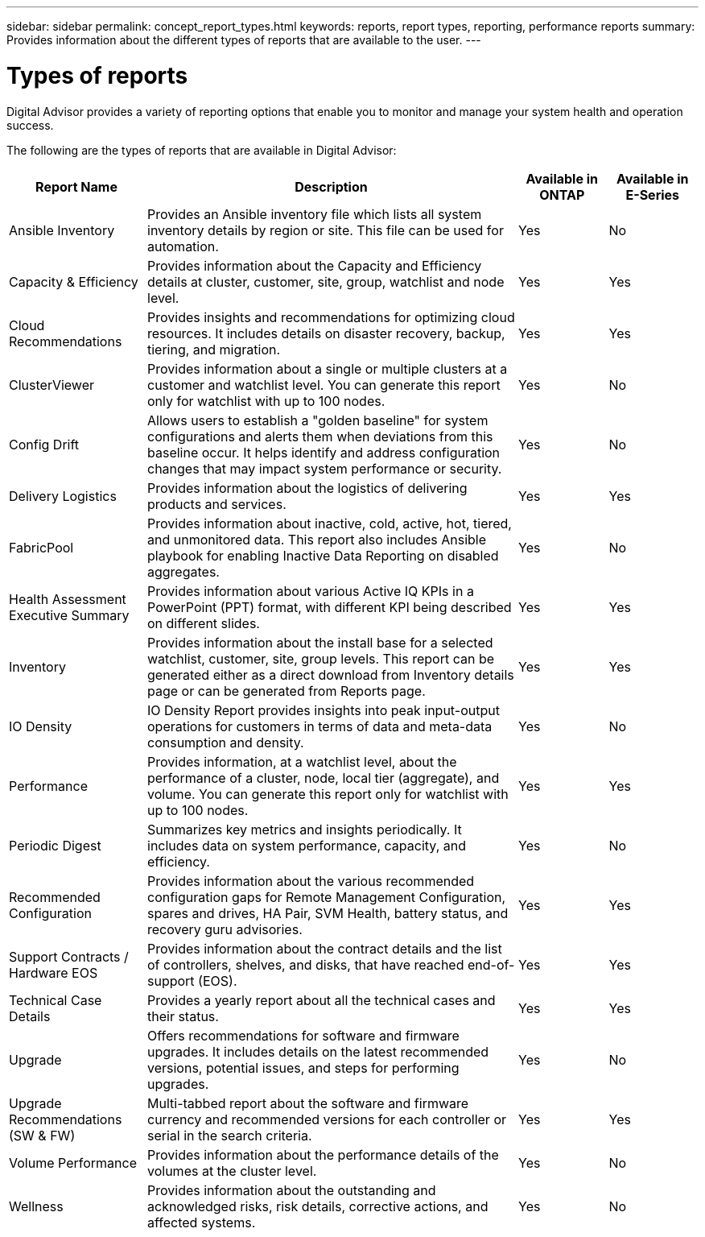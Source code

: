 ---
sidebar: sidebar
permalink: concept_report_types.html
keywords: reports, report types, reporting, performance reports
summary: Provides information about the different types of reports that are available to the user.
---

= Types of reports
:toclevels: 1
:hardbreaks:
:nofooter:
:icons: font
:linkattrs:
:imagesdir: ./media/

[.lead]
Digital Advisor provides a variety of reporting options that enable you to monitor and manage your system health and operation success.

The following are the types of reports that are available in Digital Advisor:

[cols=4*,options="header", cols="20,54,13,13"]
|===
| Report Name
| Description
| Available in ONTAP
| Available in E-Series
| Ansible Inventory
| Provides an Ansible inventory file which lists all system inventory details by region or site. This file can be used for automation.
| Yes
| No
| Capacity & Efficiency
| Provides information about the Capacity and Efficiency details at cluster, customer, site, group, watchlist and node level.
| Yes
| Yes
| Cloud Recommendations
| Provides insights and recommendations for optimizing cloud resources. It includes details on disaster recovery, backup, tiering, and migration.
| Yes
| Yes
| ClusterViewer 
| Provides information about a single or multiple clusters at a customer and watchlist level. You can generate this report only for watchlist with up to 100 nodes.
| Yes
| No
| Config Drift
| Allows users to establish a "golden baseline" for system configurations and alerts them when deviations from this baseline occur. It helps identify and address configuration changes that may impact system performance or security.
| Yes
| No
| Delivery Logistics
| Provides information about the logistics of delivering products and services.
| Yes
| Yes
| FabricPool
| Provides information about inactive, cold, active, hot, tiered, and unmonitored data.  This report also includes Ansible playbook for enabling Inactive Data Reporting on disabled aggregates.
| Yes
| No
| Health Assessment Executive Summary
| Provides information about various Active IQ KPIs in a PowerPoint (PPT) format, with different KPI being described on different slides.
| Yes
| Yes
| Inventory
| Provides information about the install base for a selected watchlist, customer, site, group levels. This report can be generated either as a direct download from Inventory details page or can be generated from Reports page.
| Yes
| Yes
| IO Density 
| IO Density Report provides insights into peak input-output operations for customers in terms of data and meta-data consumption and density. 
| Yes
| No
| Performance 
| Provides information, at a watchlist level, about the performance of a cluster, node, local tier (aggregate), and volume. You can generate this report only for watchlist with up to 100 nodes.
| Yes
| Yes
| Periodic Digest
| Summarizes key metrics and insights periodically. It includes data on system performance, capacity, and efficiency.
| Yes
| No
| Recommended Configuration
| Provides information about the various recommended configuration gaps for Remote Management Configuration, spares and drives, HA Pair, SVM Health, battery status, and recovery guru advisories.
| Yes
| Yes
| Support Contracts / Hardware EOS
| Provides information about the contract details and the list of controllers, shelves, and disks, that have reached end-of-support (EOS).
| Yes
| Yes
| Technical Case Details
| Provides a yearly report about all the technical cases and their status.
| Yes
| Yes
| Upgrade 
| Offers recommendations for software and firmware upgrades. It includes details on the latest recommended versions, potential issues, and steps for performing upgrades.
| Yes
| No
| Upgrade Recommendations (SW & FW)
| Multi-tabbed report about the software and firmware currency and recommended versions for each controller or serial in the search criteria.
| Yes
| Yes
| Volume Performance 
| Provides information about the performance details of the volumes at the cluster level.
| Yes
| No
| Wellness
| Provides information about the outstanding and acknowledged risks, risk details, corrective actions, and affected systems.
| Yes
| No
|===
